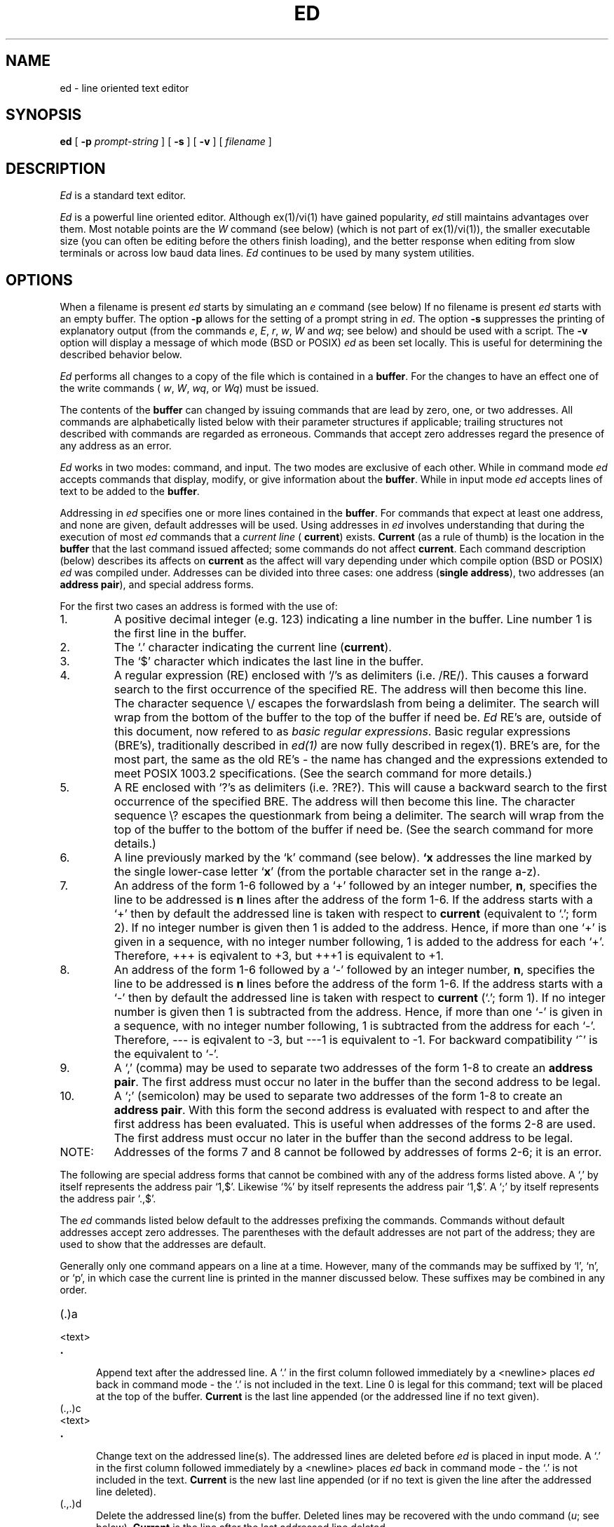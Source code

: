 .\" Copyright (c) 1992 The Regents of the University of California.
.\" All rights reserved.
.\"
.\" This code is derived from software contributed to Berkeley by
.\" Rodney Ruddock of the University of Guelph.
.\"
.\" %sccs.include.redist.roff%
.\"
.\"	@(#)ed.1	5.3 (Berkeley) %G%
.\"
.TH ED 1 ""
.SH NAME
ed \- line oriented text editor
.SH SYNOPSIS
.B ed
[
.B \-p
.I prompt-string
] [
.B \-s
] [
.B \-v
] [
.I filename
]
.SH DESCRIPTION
.I Ed
is a standard text editor.
.PP
\fIEd\fR is a powerful line oriented editor. Although ex(1)/vi(1) have gained
popularity, \fIed\fR still maintains advantages over them. Most notable points
are the
.I W
command (see below) (which is not part of ex(1)/vi(1)\|), the
smaller executable size (you can often be editing before the others finish
loading), and the better response when editing from slow terminals or across
low baud data lines. \fIEd\fR continues to be used by many system utilities.
.SH OPTIONS
.PP
When a filename is present \fIed\fR starts by simulating an
.I e
command (see below)
If no filename is present \fIed\fR
starts with an empty buffer.
The option
.B \-p
allows for the setting of a prompt string in
.IR ed .
The option
.B \-s
suppresses the printing
of explanatory output
(from the commands
.IR e ,
.IR E ,
.IR r ,
.IR w ,
.I W
and
.IR wq ;
see below) and should be used with a script.
The
.B \-v
option will display a message of which mode (BSD or POSIX)
.I ed
as been set locally. This is useful for determining the described
behavior below.
.PP
.I Ed
performs all changes to a copy of the file which is contained in a \fBbuffer\fR.
For the changes to have an effect one of the write commands (
.IR w ,
.IR W ,
.IR wq ,
or
.IR Wq )
must be issued.
.PP
The contents of the
.B buffer
can changed by issuing commands that are lead
by zero, one, or two addresses. All commands are alphabetically listed below
with their parameter structures if applicable; trailing structures not
described with commands are regarded as erroneous. Commands that
accept zero addresses regard the presence of any address as an error.
.PP
.I Ed
works in two modes: command, and input. The two modes are exclusive of
each other. While in command mode
.I ed
accepts commands that display, modify, or give information about the
.BR buffer .
While in input mode
.I ed
accepts lines of text to be added to the
.BR buffer .
.PP
Addressing in \fIed\fR specifies one or more lines contained in the
.BR buffer .
For commands that expect at least one address, and none are given, default
addresses will be used.
Using addresses in
.I ed
involves understanding that during the execution of most
.I ed
commands that a
.I "current line"
(
.BR current )
exists.
.B Current
(as a rule of thumb) is the location in the
.B buffer
that the last command issued affected; some
commands do not affect
.BR current .
Each command description (below) describes
its affects on
.B current
as the affect will vary depending under which compile option (BSD or POSIX)
.I ed
was compiled under.
Addresses can be divided into three cases: one 
address (\fBsingle address\fR), two addresses (an \fBaddress pair\fR),
and special address forms.

For the first two cases
an address is formed with the use of:
.TP
1.
A positive decimal integer (e.g. 123) indicating a line number in the buffer.
Line number 1 is the first line in the buffer.
.TP
2.
The `.' character indicating the current line (\fBcurrent\fR).
.TP
3.
The `$' character which indicates the last line in the buffer.
.TP
4.
A regular expression (RE) enclosed with `/'s as delimiters (i.e. /RE/).
This causes a forward search to the first occurrence of the specified RE. The
address will then become this line.
The character sequence \e/ escapes the forwardslash from being a
delimiter.
The search will wrap from the bottom of
the buffer to the top of the buffer if need be.
.I Ed
RE's are, outside of this document, now refered to as
.IR "basic regular expressions" .
Basic regular expressions (BRE's), traditionally described in \fIed(1)\fR are
now fully described in regex(1). BRE's are, for the most part, the same as
the old RE's - the name has changed and the expressions extended to meet
POSIX 1003.2 specifications. (See the search command for more details.)
.TP
5.
A RE enclosed with `?'s as delimiters (i.e. ?RE?).
This will cause a backward search to the first occurrence of the
specified BRE. The address will then become this line.
The character sequence \e? escapes the questionmark from being a
delimiter.
The search will wrap
from the top of the buffer to the
bottom of the buffer if need be. (See the search command for more details.)
.TP
6.
A line previously marked by the `k' command (see below). \fB`x\fR addresses
the line marked by the single lower-case letter `\fBx\fR' (from the
portable character set in the range a-z).
.TP
7.
An address of the form 1-6 followed by a `+' followed by an integer number, 
.BR n ,
specifies the line to be addressed is 
.B n
lines after the address of the form
1-6.
If the address starts with a `+' then by default the addressed line is taken
with respect to 
.B current
(equivalent to `.'\|; form 2).
If no integer number is given then 1 is added to the address.
Hence, if
more than one `+' is given in a sequence, with no integer number following,
1 is added to the address for each `+'. Therefore, +++ is eqivalent to +3,
but +++1 is equivalent to +1.
.TP
8.
An address of the form 1-6 followed by a `\-' followed by an integer number,
.BR n ,
specifies the line to be addressed is 
.B n
lines before the address of the form
1-6.
If the address starts with a `\-' then by default the
addressed line is taken
with respect to 
.B current
(`.'\|; form 1).
If no integer number is given then 1 is subtracted from the address.
Hence, if
more than one `\-' is given in a sequence, with no integer number following,
1 is subtracted from the address for each `\-'. Therefore, \-\-\-
is eqivalent to \-3,
but \-\-\-1 is equivalent to \-1.
For backward compatibility `^' is the equivalent to `\-'.
.TP
9.
A `,' (comma) may be used to separate two addresses of the form 1-8 to
create an \fBaddress pair\fR.
The first address must occur no later in
the buffer than the second address to be legal.
.TP
10.
A `;' (semicolon) may be used to separate two addresses of the form 1-8 to
create an \fBaddress pair\fR.
With this form the second address is evaluated with respect to
and after the first address has been evaluated. This is useful when
addresses of the forms 2-8 are used.
The first address must occur no later in
the buffer than the second address to be legal.
.TP
NOTE:
Addresses of the forms 7 and 8 cannot be followed by addresses
of forms 2-6; it is an error.
.PP
The following are special address forms that cannot be combined
with any of the address forms listed above.
A `,' by itself represents the address pair `1,$'.
Likewise `%' by itself represents the address pair `1,$'.
A `;' by itself represents the address pair `.,$'.
.PP
The \fIed\fR commands listed below default to the addresses prefixing the
commands. Commands without default addresses accept zero addresses.
The parentheses with the default addresses are not part of
the address; they are used to show that the addresses are
default.
.PP
Generally only one command appears on a line at a time.
However, many of the commands may be suffixed by `l', `n',
or `p', in which case
the current line is printed
in the manner discussed below.
These suffixes may be combined in any order.
.TP 5
.RB (\|.\|)\|a
.br
.ns
.TP 5
<text>
.br
.ns
.TP 5
.B .
.br
Append text after the addressed line. A `.' in the first column
followed immediately by a <newline> places
.I ed
back in command mode - the `.' is not included in the text. Line 0
is legal for this command; text will be placed at the top of the buffer.
.B Current
is the last line appended (or the addressed line if no text given).
.TP 5
.RB (\|.\|,\|.\|)\|c
.br
.ns
.TP 5
<text>
.br
.ns
.TP 5
.B .
.br
Change text on the addressed line(s). The addressed lines are deleted
before
.I
ed
is placed in input mode. A `.' in the first column
followed immediately by a <newline> places
.I ed
back in command mode - the `.' is not included in the text.
.B Current
is the new last line appended (or if no text is given the line after
the addressed line deleted).
.TP 5
.RB (\|.\|,\|.\|)\|d
Delete the addressed line(s) from the buffer. Deleted lines may be
recovered with the undo command (\fIu\fR; see below).
.B
Current
is the line after the last addressed line deleted.
.TP 5
e [filename]
Edit the new file `filename'. The
.B buffer
is cleared and the new file is placed in the
.BR buffer .
If the
.B buffer
has been modified since the last write command
.I ed
will issue a warning (`?'); a second issuing of
the command will be obeyed regardless.
The number of characters read is printed (unless -s is specified
at startup). If `filename' is missing, the remembered
name is used.
If `filename' is lead by ! then it shall be interpreted as a shell
command from which the output will be used as a non-remembered name.
Undo will not restore the
.B buffer
to its state before the edit command.
.B Current
is the last line in the
.B buffer
(`$').
.TP 5
E [filename]
.I E
works the same as
.I e
except if the buffer has been modified no warning is issued.
.TP 5
f [filename]
Print the
.BR "remembered filename" .
If `filename' is specified the
.B "remembered filename"
will be set to `filename'.
If `filename' is lead by ! then it shall be interpreted as a shell
command from which the output will be used as a non-remembered name.
.B Current
is unchanged.
.TP 5
(1,$)\|g/regular expression/command list
The global command first marks all lines matching
the regular expression.
For each matching line, the
command list is executed. At the start of each command list execution,
\fBcurrent\fR is set to equal that line; \fBcurrent\fR may change
as each command in the command list is executed for that line.
The first command of the command list begins on the same line as
the global command.
Generally, in the command list one command occupies a line. Thus to
have multiple commands in the command list it is necessary to escape the
<newline> at the end of each line so that the global command does not
interpret it as an indication that the command list entry has ended.
The <newline> is escaped by proceeding it with a backslash (\e).
Similarly with the commands that set \fIed\fR into input mode the <newlines>
of the entered text need to be escaped. If the `.' used to end input mode
is the last line of the command list the <newline> following the `.' need
not be escaped, or the `.' may be omitted entirely.
Commands in the command list can affect any line in the buffer.
For the behaviour of each \fIed\fR command within a command list refer to the
information on the individual command.
The commands
.IR g ,
.IR G ,
.IR v ,
.IR V ,
and \fI!\fR
are permitted in the command list, but should be used with caution.
The command list defaults to 
.I p
if left empty (i.e. g/RE/p).
For the regular expression the delimiters can be any characters except
for <space> and <newline>; delimiters within a regular expression can
be escaped with a backslash preceeding it.
.TP 5
(1,$)\|G/regular expression/
.br
The interactive global command works similar to \fIg\fR. The first step
is to mark every line which matches the given regular expression.
For every line matched it will print this line, set \fBcurrent\fR
to this line, and accept one command (not including \fIa\fR, \fIc\fR, \fIi\fR, \fIg\fR, \fIG\fR, \fIv\fR, and \fIV\fR)
for execution.
The command can affect any line in the buffer. `%' by itself executes
the last non-null command.
A return by itself will act as a null command. \fBCurrent\fR
will be set to the last line affected by the last successful command
input. If no match or an input command error occurs \fBcurrent\fR
will be set to the last line searched by \fIG\fR. \fIG\fR can be prematurely
ended by `ctrl-C' (SIGINT).

.TP 5
h
.br
The help command displays a message explaining the most recent command
error (indicated by `?'). \fBCurrent\fR is unchanged.
.TP 5
H
.br
This toggles on or off the automatic display of messages explaining
the most recent command error in place of `?'. \fBCurrent\fR is
unchanged.
.TP 5
.RB (\|.\|)\|i
.TP 5
<text>
.br
.TP 5
.B .
.br
The insert command places
.I ed
in input mode with the text being placed before the
addressed line. Line 0 is invalid for this command.
A `.' in the first column
followed immediately by a return places
.I ed
back in command mode - the `.' is not included in the text.
.B Current
is the last line inserted. If no text is inserted then
.B current
is the addressed when
.I ed
is compiled for POSIX; compiled for BSD,
.B current
is the addressed line -1.
.TP 5
.RB (\|.\|,\|.+1)\|j
The join command joins the addressed lines together to make one
line. If no addresses are specified
.B current
and
.BR current +1
lines are joined.
If one address only is given then
no join is performed.
.B Current
becomes that line if
.I ed
has been compiled under the BSD option; if compiled under the POSIX
option
.B current
is unchanged.
.TP 5
( \fB. \fR)\|k\fBx\fR
The mark command marks the addressed line with label
.BR x ,
where
.B x
is a lowercase letter from the portable character set (a-z).
The address form \fB`x\fR will refer to
this line (address form 6 above).
.B Current
is unchanged.
.TP 5
.RB (\|.\|,\|.\|)\|l
The list command
prints the addressed lines in an unambiguous way:
non-graphic characters are
printed in three-digit octal preceded by a \e
unless they are one of the following in which case they will be printed
as indicated in the brackets:
backslash (`\e\\'),
horizontal tab (\et), form feed (\ef).
return (\er), vertical tab (\ev), and backspace (\eb).
Long lines will be broken base on the type of terminal currently in
use.
.B Current
is set to the last line printed.
The
.I l
command may be placed on the same line after any
command except (\fIe\fR, \fIE\fR, \fIf\fR, \fIq\fR, \fIQ\fR, \fIr\fR, \fIw\fR, \fIW\fR, or \fI!\fR).
.TP 5
.RB (\|.\|,\|.\|)\|m\fBa\fR
The move command moves the addressed lines in the buffer
to after the address
.BR a .
Line 0 is valid for this command.
.B Current
is the location in the
.B buffer
of the last line moved.
.TP 5
.RB (\|.\|,\|.\|)\|n
The number command prints the addressed lines preceding the text with the line number.
The
.I n
command
may
be placed on the same line after any command
except (\fIe\fR, \fIE\fR, \fIf\fR, \fIq\fR, \fIQ\fR, \fIr\fR, \fIw\fR, \fIW\fR, or \fI!\fR).
.B Current
is the last line printed.
.TP 5
.RB (\|.\|,\|.\|)\|p
The print command prints the addressed lines.
The
.I p
command
may
be placed on the same line after any command
except (\fIe\fR, \fIE\fR, \fIf\fR, \fIq\fR, \fIQ\fR, \fIr\fR, \fIw\fR, \fIW\fR, or \fI!\fR).
.B Current
is the last line printed.
.TP
.RB (\|.\|,\|.\|)\|P
This command is a synonym for
.I p
if
.I ed
has been compiled under the BSD option. If
.I ed
has been compiled under the POSIX option then the prompt is toggled on or off.
.B Current
is unchanged when compiled under the POSIX option.
The default prompt is "*" if not specified with the \-p option at startup.
The prompt is initially off unless the \-p option is specified.
.TP 5
q
The quit command causes
.I ed
to exit. If the
.B buffer
has been modified since the last write command
.I ed
will
issue a warning once (`?'); a second issuing of the command will be obeyed
regardless.
.TP 5
Q
.I Q
works the same as
.I q
except if the buffer has been modified no warning is issued.
.TP 5
($)\|r [filename]
The read command reads in the file `filename' after the
addressed line. If no `filename' is specified then the
.B "remembered filename"
is used. Address 0 is valid for this command.
If read is successful then the number of characters
read is printed (unless the -s option is specified).
If `filename' is lead by ! then it shall be interpreted as a shell
command from which the output will be used as a non-remembered name.
.B Current
is the last line read.
.TP 5
(\| \fB.\fR\|, \fB.\fR\|)\|s/regular expression/\fBreplacement\fR/\fBflags\fR
.br
The substitute command searches for the regular expression in the
addressed lines.
On each line in which a match is found,
matched strings are replaced by the \fBreplacement\fR as specified
by the \fBflags\fR (see below).
If no \fBflags\fR appear, by default only the first occurrence
of the matched string in each line is replaced.
It is an error if no matches to the RE occur.
.IP
The delimiters may be any character except <space> or <newline>.
The delimiter lead by a \e will escape it to be a literal
in the RE or
.BR replacement .
.IP
An ampersand, `&', appearing in the replacement
will equal the string matching the RE.
The `&'s special meaning is supressable by leading
it with a `\e'.
When `%' is the only replacement character in
.B replacement
the most recent
replacement is used.
The `%'s special meaning is supressable by leading
it with a `\e'.
.IP
The characters `\fB\en\fR' (where \fBn\fR is a digit 1-9) is
replaced by the text matching the RE subexpression
.B n
(known as backreferencing).
.I S
may be used to break lines by including a <newline> in
.B replacement
preceeded by a backslash (`\e') to escape it.
.B Replacement
can continue on the next line and can include another escaped <newline>.
.IP
The following extention should not be included in portable scripts.
When spliting lines using \fIs\fR with the global commands (\fIg\fR,
\fIG\fR, \fIv\fR, or \fIV\fR) the new-line in the replacement string
must be escaped by preceding it with `\e\e\e' (three adjacent `\e'\|s \-
the first \e escapes the second \e so that it is passed to \fIs\fR
to escape the <newline>).
.IP
The \fBflags\fR may be any combination of:
.RS
.IP \fIcount\fR
in each addressed line replace the \fIcount\fR\-th matching occurrence.
.IP g
in each addressed line replace all matching occurrences. When \fIcount\fR and
g are specified together inclusively replace in each addressed line
all matches from the \fIcount\fR\-th match to the end of line.
.IP l
write the line after replacement in the manner specified by the \fIl\fR
command.
.IP n
write the line after replacement in the manner specified by the \fIn\fR
command.
.IP p
write the line after replacement in the manner specified by the \fIp\fR
command.
.RE
.IP
The following special form
should not be included in portable scripts.
This form is maintained for backward compatibility and
is extended to dovetail into the above forms of
.BR s .
.I S
followed by
.I no
delimiters
repeats the most recent substitute command
on the addressed lines.
.I S
may be suffixed with the letters
.BR r " (use the most recent RE rather than the last RE used with \fIs\fR),"
.B p
(complement the setting of the
any print command (l, n, p)
suffix from the previous substitution),
.B g
(complement the setting of the
.I g
suffix) or
.B N
(negate the previous \fIcount\fR flag).
These modifying letters may be combined in any order
(N.B. multiple use of the modifying letters may cause them
to be interpreted as delimiters).
.IP
.B Current
is set to the last line search (BSD) or where the last replacement
occurred (POSIX).
.TP 5
.RB (\|.\|,\|.\|)\|t\|\fBa\fR
The transcribe command copies the addressed lines in
the
.B buffer
to after the address
.BR a .
Address 0 is valid for this command.
.B Current
is the last line transcribed.
.TP 5
.RB (\|.\|,\|.\|)\|u
The undo command nullifies the most recent
.B buffer
modifying command.
Buffer modifying commands undo works on are
.IR a ,
.IR c ,
.IR d ,
.IR g ,
.IR G ,
.IR i ,
.IR j ,
.IR m ,
.IR r ,
.IR s ,
.IR t ,
.IR u ,
.IR v ,
and
.I V.
Marks set by the \fIk\fR command will also be restored.
All commands (including nested \fIg\fR, \fIG\fR, \fIv\fR, and
\fIV\fR commands within the \fIg\fR or \fIv\fR)
that undo works on are treated as a single buffer modification.
\fBCurrent\fR is set to the line it addressed before the last
buffer modification.
.TP 5
(1, $)\|v/regular expression/command list
The global non-matching command performs as the
.I g
command does except that the command list is executed for every line
that does not match the RE.
.TP 5
(1, $)\|V/regular expression/
The interactive global non-matching command is the same as the
.I G
except that one command will be accepted as input
with \fBcurrent\fR initially set to every line
that does not match the RE.
.TP 5
(1, $)\|w [filename]
.br
The write command writes the addressed lines to the file `filename'.
If no `filename' is specified then the
.B "remembered filename"
is used. If no addresses are specified the whole
.B buffer
is written.
If the command is successful, the number of characters written is
printed (unless the -s option is specified).
If `filename' is lead by ! then it shall be interpreted as a shell
command from which the output will be used as a non-remembered name.
\fBCurrent\fR is unchanged.
.TP
(1, $)\|W [filename]
.I W
works as the
.I w
command does except the addressed contents of the
.B buffer
are appended to `filename' (or the
.B "remember filename"
if `filename' is not specified).
\fBCurrent\fR is unchanged.
.TP 5
(1, $)\|wq [filename]
.I wq
works as the
.I w
command does with the addition that
.I ed
exits immediately after the write is complete.
\fBCurrent\fR is unchanged.
.TP 5
(1,$)\|Wq [filename]
.I Wq
works as the
.I W
command does with the addition that
.I ed
exits immediately after the write is complete.
\fBCurrent\fR is unchanged.
.TP 5
.RB (\|.\|+1)\|z\ \ \ \ or,
.br
.TP 5
.RB (\|.\|+1)\|z\fBn\fR
Scroll through the
.BR buffer .
Starting from the addressed line (or
.BR current +1)
print the next 22 (by default or
.BR n )
lines. The
.B n
is a sticky value; it becomes the default number of lines printed
for successive scrolls.
.B Current
is the last line printed.
.TP 5
($)\|=
Print the number of lines in the
.BR buffer .
If an address is provided (in the forms 1-8 above) then the line number
for that line will be printed.
\fBCurrent\fR is unchanged.
.TP 5
!<shell command>
The command after the
.I !
is executed by \fIsh(1)\fR and the results are printed. A `!' is
printed in the first column when execution has completed (unless the -s
option has been specified).
A `!' after \fI!\fR repeats the last shell command. An unescaped `%'
represents the remembered pathname.
\fBCurrent\fR is unchanged.
.TP 5
/regular expression/\|\|\|\|\|or,
.br
.TP 5
?regular expression?
.br
The search command searches forward, `/', (or backward, `?') through the
.B buffer
attempting to find
a line that matches the RE. The search will wrap to the top  (or bottom)
of the
.B buffer
if necessary. Search returns the line number that the match occurs on -
combined with the null command (see below) this causes the line to be printed.
.B Current
is the matching line.
.TP 5
.RB (\|.+1,\|.+1)\|<newline>
.br
The null command is equivalent to asking for the line
.BR current +1
to be printed according to the
.I p
command. This is a useful command to quickly print the next couple of
lines. If more than a couple of lines are needed the
.I z
command (see above) is much better to use. 
\fBCurrent\fR is the last line printed.

.SH OTHER
.PP
If an interrupt signal (SIGINT)\| is sent,
.I ed
prints `?'
and returns to command mode.
.PP
BSD command pairs (pp, ll, etc.) are permitted. Additionally any single
print command may follow any of the non-I/O commands (I/O commands:
e, E, f, r, w, W, wq, and !). This will cause the current line to be
printed in the specified manner after the command has completed.
.PP
Previous limitations on the number of characters per line and per command
list have been lifted; there is now no maximum.
File name and path length is restricted to the maximum length that
the current file system supports.
The
.I undo
command now restores marks to affected lines.
The temporary buffer method will vary dependent on the method selected at
compile. Two methods work with a temporary file (stdio and db), while the
third uses memory.
The limit on the number of lines depends on the amount of memory.
.SH FILES
/tmp/_bsd44_ed*
.br
.XP
ed.hup: the buffer is written to this file in the current
directory if possible and in the HOME directory is not
(if the signal SIGHUP (hangup) is received).
.SH "SEE ALSO"
B. W. Kernighan,
.I
A Tutorial Introduction to the ED Text Editor
.br
B. W. Kernighan,
.I
Advanced editing on UNIX
.br
regex(7), sed(1), learn(1), ex(1), POSIX 1003.2 (4.20)
.SH "AUTHOR"
Rodney Ruddock
.SH DIAGNOSTICS
`?name' for a file that is either inaccessible, does not exist, or is
a directory. `?'
for all other errors unless the help messages have been toggled on (with
the H command) in which case a descriptive message will be printed.
.PP
All NULL characters are ignored during input from the user or files.
EOF is treated as a newline so that characters after the last <newline>
are included into the \fBbuffer\fR.
.PP
.I Ed
returns 0 on successful completion. A value >0 is returned
when an \fIed\fR command failed.
.SH NOTES
.PP
Regular expressions are now described on regex(7).
.I Ed
follows basic regular expressions (BRE's) as described on regex(7).
BRE's, for the most part, are the same as previous
.I ed
RE's. The changes to the RE's are extension for internationalization
under POSIX 1003.2. Old scripts with RE's should work without
modification.
.PP
The special form of substitute has been maintained for backward
compatability and should not be used in scripts if they are to
portable.
.PP
Help messages may appear ambiguous to beginners - particularly when BRE's
form part of the command.
.PP
For backward compatability, when more addresses are provided
than required by a command the one or two addresses closest to the
command are used (depending on how may addresses the command accepts).
Portable scripts should not rely on this feature.
.PP
For backward compatibility the option `-' is
equivalent to the `-s' option at the startup of
.IR ed .
